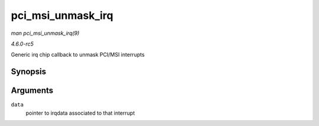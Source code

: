 .. -*- coding: utf-8; mode: rst -*-

.. _API-pci-msi-unmask-irq:

==================
pci_msi_unmask_irq
==================

*man pci_msi_unmask_irq(9)*

*4.6.0-rc5*

Generic irq chip callback to unmask PCI/MSI interrupts


Synopsis
========

.. c:function:: void pci_msi_unmask_irq( struct irq_data * data )

Arguments
=========

``data``
    pointer to irqdata associated to that interrupt


.. ------------------------------------------------------------------------------
.. This file was automatically converted from DocBook-XML with the dbxml
.. library (https://github.com/return42/sphkerneldoc). The origin XML comes
.. from the linux kernel, refer to:
..
.. * https://github.com/torvalds/linux/tree/master/Documentation/DocBook
.. ------------------------------------------------------------------------------
